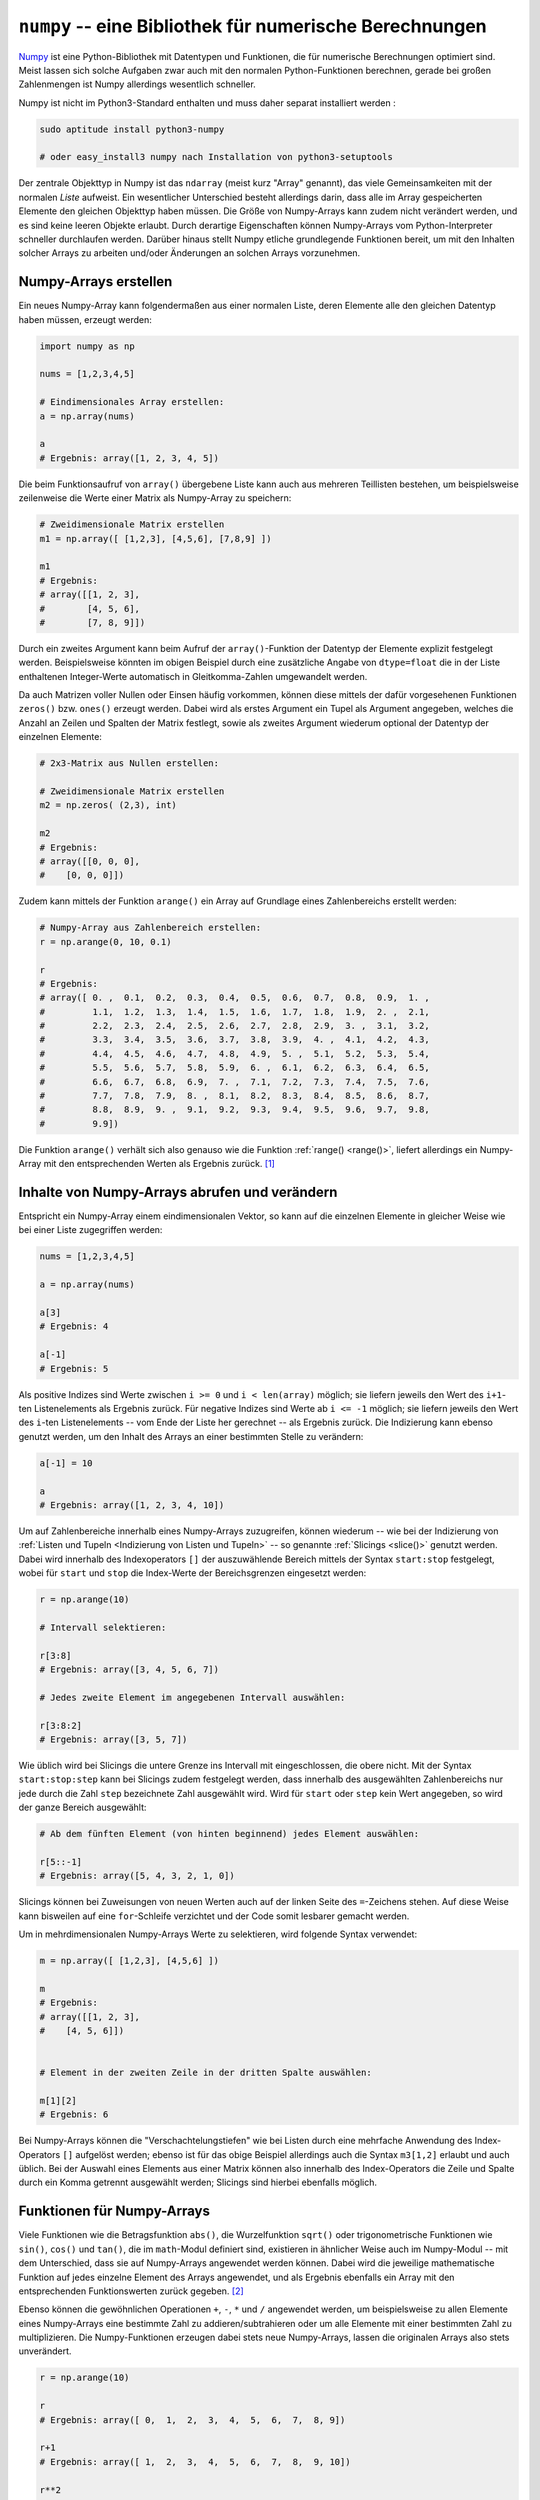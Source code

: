 .. index:: numpy
.. _Numpy:

``numpy`` -- eine Bibliothek für numerische Berechnungen
========================================================

`Numpy <http://www.numpy.org/>`__ ist eine Python-Bibliothek mit Datentypen und
Funktionen, die für numerische Berechnungen optimiert sind. Meist lassen sich
solche Aufgaben zwar auch mit den normalen Python-Funktionen berechnen, gerade
bei großen Zahlenmengen ist Numpy allerdings wesentlich schneller.

Numpy ist nicht im Python3-Standard enthalten und muss daher separat installiert
werden :

.. code-block:: python

    sudo aptitude install python3-numpy

    # oder easy_install3 numpy nach Installation von python3-setuptools

Der zentrale Objekttyp in Numpy ist das ``ndarray`` (meist kurz "Array"
genannt), das viele Gemeinsamkeiten mit der normalen `Liste` aufweist. Ein
wesentlicher Unterschied besteht allerdings darin, dass alle im Array
gespeicherten Elemente den gleichen Objekttyp haben müssen. Die Größe von
Numpy-Arrays kann zudem nicht verändert werden, und es sind keine leeren Objekte
erlaubt. Durch derartige Eigenschaften können Numpy-Arrays vom
Python-Interpreter schneller durchlaufen werden. Darüber hinaus stellt Numpy
etliche grundlegende Funktionen bereit, um mit den Inhalten solcher Arrays zu
arbeiten und/oder Änderungen an solchen Arrays vorzunehmen.


.. _Numpy-Arrays erstellen:

Numpy-Arrays erstellen
----------------------

Ein neues Numpy-Array kann folgendermaßen aus einer normalen Liste, deren
Elemente alle den gleichen Datentyp haben müssen, erzeugt werden:

.. code-block:: python

    import numpy as np

    nums = [1,2,3,4,5]

    # Eindimensionales Array erstellen:
    a = np.array(nums)

    a
    # Ergebnis: array([1, 2, 3, 4, 5])

Die beim Funktionsaufruf von ``array()`` übergebene Liste kann auch
aus mehreren Teillisten bestehen, um beispielsweise zeilenweise die Werte einer
Matrix als Numpy-Array zu speichern:

.. code-block:: python

    # Zweidimensionale Matrix erstellen
    m1 = np.array([ [1,2,3], [4,5,6], [7,8,9] ])

    m1
    # Ergebnis:
    # array([[1, 2, 3],
    #        [4, 5, 6],
    #        [7, 8, 9]])

Durch ein zweites Argument kann beim Aufruf der ``array()``-Funktion der
Datentyp der Elemente explizit festgelegt werden. Beispielsweise könnten im
obigen Beispiel durch eine zusätzliche Angabe von ``dtype=float`` die in der
Liste enthaltenen Integer-Werte automatisch in Gleitkomma-Zahlen umgewandelt
werden.

Da auch Matrizen voller Nullen oder Einsen häufig vorkommen, können diese
mittels der dafür vorgesehenen Funktionen ``zeros()`` bzw. ``ones()`` erzeugt
werden. Dabei wird als erstes Argument ein Tupel als Argument angegeben, welches
die Anzahl an Zeilen und Spalten der Matrix festlegt, sowie als zweites Argument
wiederum optional der Datentyp der einzelnen Elemente:

.. code-block:: python

    # 2x3-Matrix aus Nullen erstellen:

    # Zweidimensionale Matrix erstellen
    m2 = np.zeros( (2,3), int)

    m2
    # Ergebnis:
    # array([[0, 0, 0],
    #    [0, 0, 0]])

Zudem kann mittels der Funktion ``arange()`` ein Array auf Grundlage eines
Zahlenbereichs erstellt werden:

.. code-block:: python

    # Numpy-Array aus Zahlenbereich erstellen:
    r = np.arange(0, 10, 0.1)

    r
    # Ergebnis:
    # array([ 0. ,  0.1,  0.2,  0.3,  0.4,  0.5,  0.6,  0.7,  0.8,  0.9,  1. ,
    #         1.1,  1.2,  1.3,  1.4,  1.5,  1.6,  1.7,  1.8,  1.9,  2. ,  2.1,
    #         2.2,  2.3,  2.4,  2.5,  2.6,  2.7,  2.8,  2.9,  3. ,  3.1,  3.2,
    #         3.3,  3.4,  3.5,  3.6,  3.7,  3.8,  3.9,  4. ,  4.1,  4.2,  4.3,
    #         4.4,  4.5,  4.6,  4.7,  4.8,  4.9,  5. ,  5.1,  5.2,  5.3,  5.4,
    #         5.5,  5.6,  5.7,  5.8,  5.9,  6. ,  6.1,  6.2,  6.3,  6.4,  6.5,
    #         6.6,  6.7,  6.8,  6.9,  7. ,  7.1,  7.2,  7.3,  7.4,  7.5,  7.6,
    #         7.7,  7.8,  7.9,  8. ,  8.1,  8.2,  8.3,  8.4,  8.5,  8.6,  8.7,
    #         8.8,  8.9,  9. ,  9.1,  9.2,  9.3,  9.4,  9.5,  9.6,  9.7,  9.8,
    #         9.9])

Die Funktion ``arange()`` verhält sich also genauso wie die Funktion
:ref:`range() <range()>`, liefert allerdings ein Numpy-Array mit den
entsprechenden Werten als Ergebnis zurück. [#]_


.. _Inhalte von Numpy-Arrays abrufen und verändern:

Inhalte von Numpy-Arrays abrufen und verändern
----------------------------------------------

Entspricht ein Numpy-Array einem eindimensionalen Vektor, so kann auf die
einzelnen Elemente in gleicher Weise wie bei einer Liste zugegriffen werden:

.. code-block:: python

    nums = [1,2,3,4,5]

    a = np.array(nums)

    a[3]
    # Ergebnis: 4

    a[-1]
    # Ergebnis: 5

Als positive Indizes sind Werte zwischen ``i >= 0`` und ``i < len(array)``
möglich; sie liefern jeweils den Wert des ``i+1``-ten Listenelements als
Ergebnis zurück. Für negative Indizes sind Werte ab ``i <= -1`` möglich; sie
liefern jeweils den Wert des ``i``-ten Listenelements -- vom Ende der Liste her
gerechnet -- als Ergebnis zurück. Die Indizierung kann ebenso genutzt werden, um
den Inhalt des Arrays an einer bestimmten Stelle zu verändern:

.. code-block:: python

    a[-1] = 10

    a
    # Ergebnis: array([1, 2, 3, 4, 10])

Um auf Zahlenbereiche innerhalb eines Numpy-Arrays zuzugreifen, können wiederum
-- wie bei der Indizierung von :ref:`Listen und Tupeln <Indizierung von Listen
und Tupeln>` -- so genannte :ref:`Slicings <slice()>` genutzt werden.
Dabei wird innerhalb des Indexoperators ``[]`` der auszuwählende Bereich mittels
der Syntax ``start:stop`` festgelegt, wobei für ``start`` und ``stop`` die
Index-Werte der Bereichsgrenzen eingesetzt werden:

.. code-block:: python

    r = np.arange(10)

    # Intervall selektieren:

    r[3:8]
    # Ergebnis: array([3, 4, 5, 6, 7])

    # Jedes zweite Element im angegebenen Intervall auswählen:

    r[3:8:2]
    # Ergebnis: array([3, 5, 7])

Wie üblich wird bei Slicings die untere Grenze ins Intervall mit eingeschlossen,
die obere nicht. Mit der Syntax ``start:stop:step`` kann bei Slicings zudem
festgelegt werden, dass innerhalb des ausgewählten Zahlenbereichs nur jede durch
die Zahl ``step`` bezeichnete Zahl ausgewählt wird. Wird für ``start`` oder
``step`` kein Wert angegeben, so wird der ganze Bereich ausgewählt:

.. code-block:: python

    # Ab dem fünften Element (von hinten beginnend) jedes Element auswählen:

    r[5::-1]
    # Ergebnis: array([5, 4, 3, 2, 1, 0])

Slicings können bei Zuweisungen von neuen Werten auch auf der linken Seite des
``=``-Zeichens stehen. Auf diese Weise kann bisweilen auf eine ``for``-Schleife
verzichtet und der Code somit lesbarer gemacht werden.

Um in mehrdimensionalen Numpy-Arrays Werte zu selektieren, wird folgende Syntax
verwendet:

.. code-block:: python

    m = np.array([ [1,2,3], [4,5,6] ])

    m
    # Ergebnis:
    # array([[1, 2, 3],
    #    [4, 5, 6]])


    # Element in der zweiten Zeile in der dritten Spalte auswählen:

    m[1][2]
    # Ergebnis: 6

Bei Numpy-Arrays können die "Verschachtelungstiefen" wie bei Listen durch eine
mehrfache Anwendung des Index-Operators ``[]`` aufgelöst werden; ebenso ist für
das obige Beispiel allerdings auch die Syntax ``m3[1,2]`` erlaubt und auch
üblich. Bei der Auswahl eines Elements aus einer Matrix können also innerhalb
des Index-Operators die Zeile und Spalte durch ein Komma getrennt ausgewählt
werden; Slicings sind hierbei ebenfalls möglich.


.. _Funktionen für Numpy-Arrays:

Funktionen für Numpy-Arrays
---------------------------

Viele Funktionen wie die Betragsfunktion ``abs()``, die Wurzelfunktion
``sqrt()`` oder trigonometrische Funktionen wie ``sin()``, ``cos()`` und
``tan()``, die im ``math``-Modul definiert sind, existieren in ähnlicher Weise
auch im Numpy-Modul -- mit dem Unterschied, dass sie auf Numpy-Arrays angewendet
werden können. Dabei wird die jeweilige mathematische Funktion auf jedes
einzelne Element des Arrays angewendet, und als Ergebnis ebenfalls ein Array mit
den entsprechenden Funktionswerten zurück gegeben. [#]_

Ebenso können die gewöhnlichen Operationen ``+``, ``-``, ``*`` und ``/``
angewendet werden, um beispielsweise zu allen Elemente eines Numpy-Arrays eine
bestimmte Zahl zu addieren/subtrahieren oder um alle Elemente mit einer
bestimmten Zahl zu multiplizieren. Die Numpy-Funktionen erzeugen dabei stets
neue Numpy-Arrays, lassen die originalen Arrays also stets unverändert.

.. code-block:: python

    r = np.arange(10)

    r
    # Ergebnis: array([ 0,  1,  2,  3,  4,  5,  6,  7,  8, 9])

    r+1
    # Ergebnis: array([ 1,  2,  3,  4,  5,  6,  7,  8,  9, 10])

    r**2
    # Ergebnis: array([ 0,  1,  4,  9, 16, 25, 36, 49, 64, 81])

    np.sqrt(r**4)
    # Ergebnis: array([ 0,  1,  4,  9, 16, 25, 36, 49, 64, 81])

    np.sin(r)
    # Ergebnis: array([ 0.        ,  0.84147098,  0.90929743,  0.14112001, -0.7568025 ,
    #  -0.95892427, -0.2794155 ,  0.6569866 ,  0.98935825,  0.41211849])

Zusätzlich gibt es in Numpy Funktionen, die speziell für Zahlenreihen und
Matrizen vorgesehen sind. Beispielsweise kann mit der Numpy-Funktionen
``argmin()`` und ``argmax()`` der Index des kleinsten und größten Elements in
einem Array gefunden werden. Wendet man diese Funktionen auf ein Matrix-Array
an, so erhält man diejenige Index-Nummer des kleinsten beziehungsweise größten
Elements, die sich bei einem eindimensionalen Array mit den gleichen Werten
ergeben würde. Ist man hingegen spalten- oder zeilenweise an den jeweiligen
Minima beziehungsweise Maxima interessiert, so kann beim Aufruf dieser beiden
Funktionen als zweites Argument  ``axis=0`` für eine spaltenweise Auswertung
oder ``axis=1`` für eine zeilenweie Auswertung angegeben werden:

.. code-block:: python

    a = np.array( [3,1,2,6,5,4] )
    m = np.array([ [3,1,2], [6,5,4] ])

    np.argmin(a)
    # Ergebnis: 1

    np.argmin(m)
    # Ergebnis: 1

    np.argmin(m, axis=0)
    # Ergebnis: array([0, 0, 0])

    np.argmin(m, axis=1)
    # Ergebnis: array([1, 2])

Für Matrix-Arrays existieren zusätzlich die Numpy-Funktionen ``dot()``,
``inner()`` und ``outer()``, mit deren Hilfe :ref:`Multiplikationen von Matrizen
<gwm:Multiplikation zweier Matrizen>` beziehungsweise Vektoren durchgeführt werden können.

... to be continued ...

.. raw:: html

    <hr />

.. only:: html

    .. rubric:: Anmerkungen:

.. [#] Auch bei der ``arange()``-Funktion ist die untere Grenze im Zahlenbereich
    enthalten, die obere jedoch nicht.

    Das optionale dritte Argument gibt, ebenso wie bei :ref:`range() <range()>`,
    die Schrittweite zwischen den beiden Zahlengrenzen an. Ist der Zahlenwert
    der unteren Bereichsgrenze größer als derjenige der oberen Bereichsgrenze,
    so muss ein negativer Wert als Schrittweite angegeben werden, andererseits
    bleibt das resultierende Array leer.

.. [#] Die gleichnamigen Funktionen aus dem ``math``-Modul können also auf
    einzelne Elemente eines Numpy-Arrays, nicht jedoch auf das ganze Array an
    sich angewendet werden. Letzteres könnte man zwar beispielsweies mittels
    einer ``for``-Schleife erreichen, doch die Ausführung des Codes bei
    Verwendung der Numpy-Varianten ist erheblich schneller.
 

